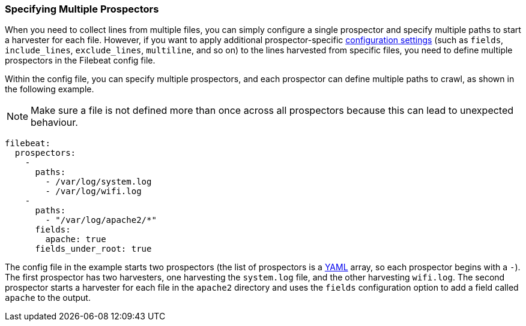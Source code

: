 [[multiple-prospectors]]
=== Specifying Multiple Prospectors

When you need to collect lines from multiple files, you can simply configure a single prospector and specify multiple
paths to start a harvester for each file. However, if you want to apply additional prospector-specific
<<configuration-filebeat-options,configuration settings>> (such as `fields`, `include_lines`, `exclude_lines`, `multiline`, and so on)
to the lines harvested from specific files, you need to define multiple prospectors in the Filebeat config file. 

Within the config file, you can specify multiple prospectors, and each prospector can define multiple paths to crawl, as
shown in the following example. 

NOTE: Make sure a file is not defined more than once across all prospectors because this can lead
to unexpected behaviour.

[source,yaml]
-------------------------------------------------------------------------------------
filebeat:
  prospectors:
    -
      paths:
        - /var/log/system.log
        - /var/log/wifi.log
    -
      paths:
        - "/var/log/apache2/*"
      fields:
        apache: true
      fields_under_root: true
-------------------------------------------------------------------------------------

The config file in the example starts two prospectors (the list of prospectors is a http://yaml.org/[YAML]
array, so each prospector begins with a `-`). The first prospector has two harvesters,
one harvesting the `system.log` file, and the other harvesting `wifi.log`. The second prospector
starts a harvester for each file in the `apache2` directory and uses the `fields` configuration
option to add a field called `apache` to the output.